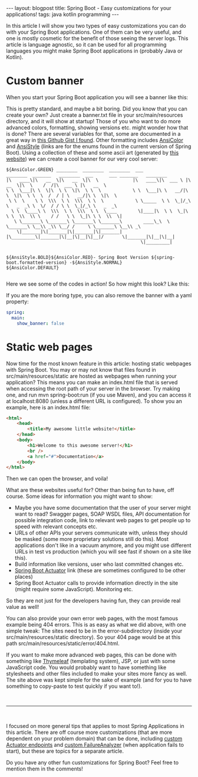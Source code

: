 #+OPTIONS: toc:nil num:nil
#+STARTUP: showall indent
#+STARTUP: hidestars
#+BEGIN_EXPORT html
---
layout: blogpost
title: Spring Boot - Easy customizations for your applications!
tags: java kotlin programming
---
#+END_EXPORT

In this article I will show you two types of easy customizations you can do with your Spring Boot applications. One of them can be very useful, and one is mostly cosmetic for the benefit of those seeing the server logs. This article is language agnostic, so it can be used for all programming languages you might make Spring Boot applications in (probably Java or Kotlin).  


* Custom banner
When you start your Spring Boot application you will see a banner like this:
#+BEGIN_EXPORT html
<img class="blogpostimg" alt="Spring Boot basic banner" src="{{ "assets/img/springbootcustom/basicbanner.png" | relative_url}}" />
#+END_EXPORT

This is pretty standard, and maybe a bit boring. Did you know that you can create your own? Just create a banner.txt file in your src/main/resources directory, and it will show at startup! Those of you who want to do more advanced colors, formatting, showing versions etc. might wonder how that is done? There are several variables for that, some are documented in a great way in [[https://gist.github.com/tremaineeto/b3918287ed3128ac1d4f1a2f1ef6c39d][this Github Gist I found]]. Other formatting includes [[https://docs.spring.io/spring-boot/docs/current/api/org/springframework/boot/ansi/AnsiColor.html][AnsiColor]] and [[https://docs.spring.io/spring-boot/docs/current/api/org/springframework/boot/ansi/AnsiStyle.html][AnsiStyle]] (links are for the enums found in the current version of Spring Boot). Using a collection of these and some ascii art (generated by [[https://patorjk.com/software/taag/][this website]]) we can create a cool banner for our very cool server:

#+BEGIN_SRC text
  ${AnsiColor.GREEN} ________  ________  ________  ___               ________  _______   ________  ___      ___ _______   ________     
  |\   ____\|\   __  \|\   __  \|\  \             |\   ____\|\  ___ \ |\   __  \|\  \    /  /|\  ___ \ |\   __  \    
  \ \  \___|\ \  \|\  \ \  \|\  \ \  \            \ \  \___|\ \   __/|\ \  \|\  \ \  \  /  / | \   __/|\ \  \|\  \   
   \ \  \    \ \  \\\  \ \  \\\  \ \  \            \ \_____  \ \  \_|/_\ \   _  _\ \  \/  / / \ \  \_|/_\ \   _  _\  
    \ \  \____\ \  \\\  \ \  \\\  \ \  \____        \|____|\  \ \  \_|\ \ \  \\  \\ \    / /   \ \  \_|\ \ \  \\  \| 
     \ \_______\ \_______\ \_______\ \_______\        ____\_\  \ \_______\ \__\\ _\\ \__/ /     \ \_______\ \__\\ _\ 
      \|_______|\|_______|\|_______|\|_______|       |\_________\|_______|\|__|\|__|\|__|/       \|_______|\|__|\|__|
                                                     \|_________|                                                    

                                        ${AnsiStyle.BOLD}${AnsiColor.RED}- Spring Boot Version ${spring-boot.formatted-version} -${AnsiStyle.NORMAL}
  ${AnsiColor.DEFAULT}

#+END_SRC

Here we see some of the codes in action! So how might this look? Like this:

  #+BEGIN_EXPORT html
  <img class="blogpostimg" alt="Spring Boot custom banner" src="{{ "assets/img/springbootcustom/custombanner.png" | relative_url}}" />
  #+END_EXPORT


  If you are the more boring type, you can also remove the banner with a yaml property:
  #+BEGIN_SRC yaml
    spring:
      main:
        show_banner: false
#+END_SRC


* Static web pages
Now time for the most known feature in this article: hosting static webpages with Spring Boot. You may or may not know that files found in src/main/resources/static are hosted as webpages when running your application? This means you can make an index.html file that is served when accessing the root path of your server in the browser. Try making one, and run mvn spring-boot:run (if you use Maven), and you can access it at localhost:8080 (unless a different URL is configured). To show you an example, here is an index.html file:
#+BEGIN_SRC html
  <html>
      <head>
          <title>My awesome little website!</title>
      </head>
      <body>
          <h1>Welcome to this awesome server!</h1>
          <br />
          <a href="#">Documentation</a>
      </body>
  </html>
#+END_SRC

Then we can open the browser, and voila!
  #+BEGIN_EXPORT html
  <img class="blogpostimg" alt="Spring Boot hosting static site" src="{{ "assets/img/springbootcustom/staticsite.png" | relative_url}}" />
  #+END_EXPORT


What are these websites useful for? Other than being fun to have, off course. Some ideas for information you might want to show:
- Maybe you have some documentation that the user of your server might want to read? Swagger pages, SOAP WSDL files, API documentation for possible integration code, link to relevant web pages to get people up to speed with relevant concepts etc.
- URLs of other APIs your servers communicate with, unless they should be masked (some more proprietary solutions still do this). Most applications don't like in a vacuum anymore, and you might use different URLs in test vs production (which you will see fast if shown on a site like this).
- Build information like versions, user who last committed changes etc.
- [[https://docs.spring.io/spring-boot/docs/current/reference/html/actuator.html][Spring Boot Actuator]] link (these are sometimes configured to be other places)
- Spring Boot Actuator calls to provide information directly in the site (might require some JavaScript). Monitoring etc.
  
So they are not just for the developers having fun, they can provide real value as well! 



You can also provide your own error web pages, with the most famous example being 404 errors. This is as easy as what we did above, with one simple tweak: The sites need to be in the error-subdirectory (inside your src/main/resources/static directory). So your 404 page would be at this path src/main/resources/static/error/404.html.


If you want to make more advanced web pages, this can be done with something like [[https://www.thymeleaf.org/doc/tutorials/3.0/thymeleafspring.html][Thymeleaf]] (templating system), JSP, or just with some JavaScript code. You would probably want to have something like stylesheets and other files included to make your sites more fancy as well. The site above was kept simple for the sake of example (and for you to have something to copy-paste to test quickly if you want to!).


#+BEGIN_EXPORT html
<br />
<hr />
<br />
#+END_EXPORT

I focused on more general tips that applies to most Spring Applications in this article. There are off course more customizations (that are more dependent on your problem domain) that can be done, including [[https://docs.spring.io/spring-boot/docs/current/reference/html/actuator.html#actuator.endpoints.implementing-custom][custom Actuator endpoints]] and [[https://docs.spring.io/spring-boot/docs/current/reference/html/howto.html#howto.application.failure-analyzer][custom FailureAnalyzer]] (when application fails to start), but these are topics for a separate article.


Do you have any other fun customizations for Spring Boot? Feel free to mention them in the comments!
